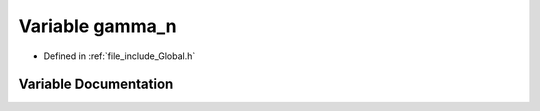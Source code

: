 .. _exhale_variable__global_8h_1aed0d50e2b0fea06e1d473382f8c9a16d:

Variable gamma_n
================

- Defined in :ref:`file_include_Global.h`


Variable Documentation
----------------------


.. doxygenvariable:: gamma_n
   :project: mechanical_layer